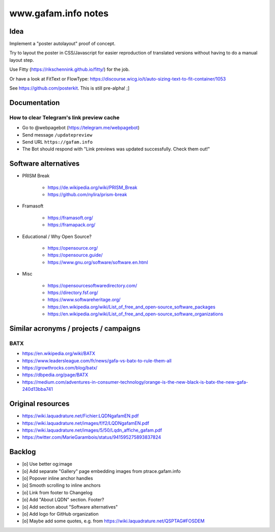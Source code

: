 ====================
www.gafam.info notes
====================


****
Idea
****

Implement a "poster autolayout" proof of concept.

Try to layout the poster in CSS/Javascript for easier reproduction
of translated versions without having to do a manual layout step.

Use Fitty (https://rikschennink.github.io/fitty/) for the job.

Or have a look at FitText or FlowType:
https://discourse.wicg.io/t/auto-sizing-text-to-fit-container/1053

See https://github.com/posterkit. This is still pre-alpha! ;]


*************
Documentation
*************

How to clear Telegram's link preview cache
==========================================

- Go to @webpagebot (https://telegram.me/webpagebot)
- Send message ``/updatepreview``
- Send URL ``https://gafam.info``
- The Bot should respond with "Link previews was updated successfully. Check them out!"



*********************
Software alternatives
*********************

- PRISM Break

    - https://de.wikipedia.org/wiki/PRISM_Break
    - https://github.com/nylira/prism-break

- Framasoft

    - https://framasoft.org/
    - https://framapack.org/

- Educational / Why Open Source?

    - https://opensource.org/
    - https://opensource.guide/
    - https://www.gnu.org/software/software.en.html

- Misc

    - https://opensourcesoftwaredirectory.com/
    - https://directory.fsf.org/
    - https://www.softwareheritage.org/
    - https://en.wikipedia.org/wiki/List_of_free_and_open-source_software_packages
    - https://en.wikipedia.org/wiki/List_of_free_and_open-source_software_organizations



***************************************
Similar acronyms / projects / campaigns
***************************************

BATX
====

- https://en.wikipedia.org/wiki/BATX
- https://www.leadersleague.com/fr/news/gafa-vs-batx-to-rule-them-all
- https://growthrocks.com/blog/batx/
- https://dbpedia.org/page/BATX
- https://medium.com/adventures-in-consumer-technology/orange-is-the-new-black-is-batx-the-new-gafa-240d13bba741



******************
Original resources
******************

- https://wiki.laquadrature.net/Fichier:LQDNgafamEN.pdf
- https://wiki.laquadrature.net/images/f/f2/LQDNgafamEN.pdf
- https://wiki.laquadrature.net/images/5/50/Lqdn_affiche_gafam.pdf
- https://twitter.com/MarieGarambois/status/941595275893837824


*******
Backlog
*******

- [o] Use better og:image
- [o] Add separate "Gallery" page embedding images from ptrace.gafam.info
- [o] Popover inline anchor handles
- [o] Smooth scrolling to inline anchors
- [o] Link from footer to Changelog
- [o] Add "About LQDN" section. Footer?
- [o] Add section about "Software alternatives"
- [o] Add logo for GitHub organization
- [o] Maybe add some quotes, e.g. from https://wiki.laquadrature.net/QSPTAG#FOSDEM
